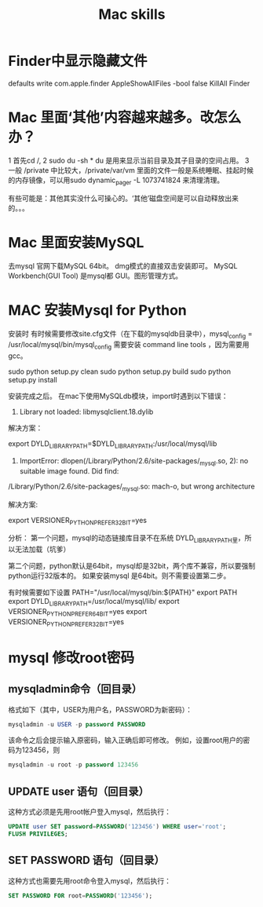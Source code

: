 #+Title: Mac skills

* Finder中显示隐藏文件
  defaults write com.apple.finder AppleShowAllFiles -bool false
  KillAll Finder

* Mac 里面‘其他’内容越来越多。改怎么办？
1 首先cd /,
2 sudo du -sh *  du 是用来显示当前目录及其子目录的空间占用。
3 一般 /private 中比较大，/private/var/vm 里面的文件一般是系统睡眠、挂起时候的内存镜像，可以用sudo dynamic_pager -L 1073741824 来清理清理。

有些可能是：其他其实没什么可操心的。‘其他’磁盘空间是可以自动释放出来的。。。
* Mac 里面安装MySQL
去mysql 官网下载MySQL 64bit。 dmg模式的直接双击安装即可。
MySQL Workbench(GUI Tool) 是mysql都 GUI。图形管理方式。
* MAC 安装Mysql for Python

安装时 有时候需要修改site.cfg文件（在下载的mysqldb目录中），mysql_config = /usr/local/mysql/bin/mysql_config
需要安装 command line tools ，因为需要用gcc。

sudo python setup.py clean
sudo python setup.py build
sudo python setup.py install

安装完成之后。
在mac下使用MySQLdb模块，import时遇到以下错误：

1. Library not loaded: libmysqlclient.18.dylib

解决方案：

export DYLD_LIBRARY_PATH=$DYLD_LIBRARY_PATH:/usr/local/mysql/lib

 

1. ImportError: dlopen(/Library/Python/2.6/site-packages/_mysql.so, 2): no suitable image found. Did find:

/Library/Python/2.6/site-packages/_mysql.so: mach-o, but wrong architecture

解决方案:

export VERSIONER_PYTHON_PREFER_32_BIT=yes


分析：
第一个问题，mysql的动态链接库目录不在系统 DYLD_LIBRARY_PATH里，所以无法加载（坑爹）

第二个问题，python默认是64bit，mysql却是32bit，两个库不兼容，所以要强制python运行32版本的。 如果安装mysql 是64bit。则不需要设置第二步。


有时候需要如下设置
 PATH="/usr/local/mysql/bin:${PATH}"
 export PATH
 export DYLD_LIBRARY_PATH=/usr/local/mysql/lib/
 export VERSIONER_PYTHON_PREFER_64_BIT=yes
 export VERSIONER_PYTHON_PREFER_32_BIT=yes
* mysql 修改root密码
** mysqladmin命令（回目录）
格式如下（其中，USER为用户名，PASSWORD为新密码）：
#+begin_src sql
mysqladmin -u USER -p password PASSWORD
#+end_src
该命令之后会提示输入原密码，输入正确后即可修改。
例如，设置root用户的密码为123456，则
#+begin_src sql
mysqladmin -u root -p password 123456
#+end_src
** UPDATE user 语句（回目录）
这种方式必须是先用root帐户登入mysql，然后执行：
#+begin_src sql
UPDATE user SET password=PASSWORD('123456') WHERE user='root';
FLUSH PRIVILEGES;
#+end_src 
** SET PASSWORD 语句（回目录）
这种方式也需要先用root命令登入mysql，然后执行：
#+begin_src sql
SET PASSWORD FOR root=PASSWORD('123456');
#+end_src 
